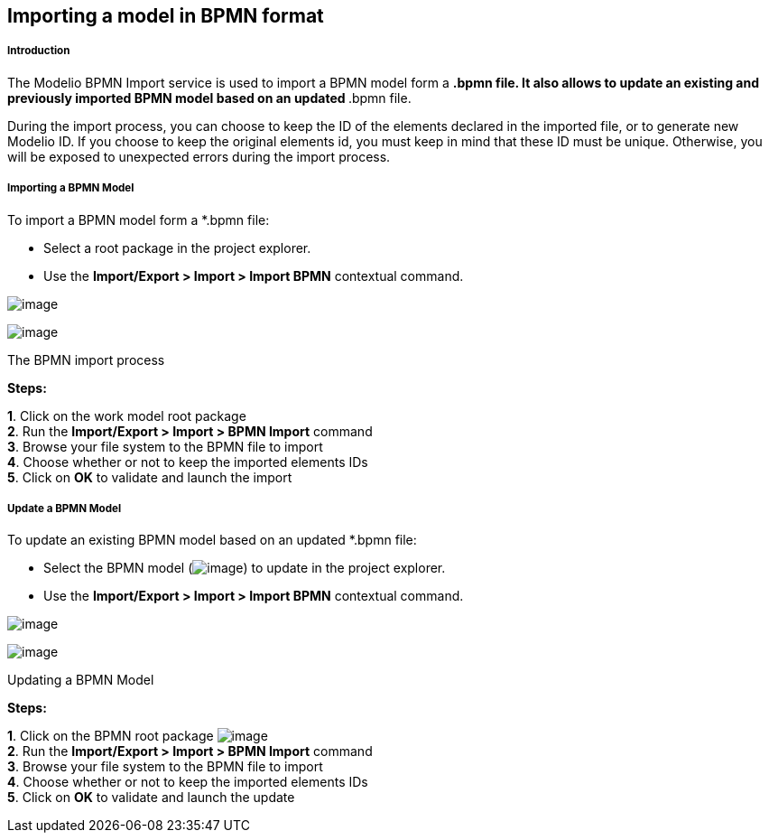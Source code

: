 [[Importing-a-model-in-BPMN-format]]

[[importing-a-model-in-bpmn-format]]
Importing a model in BPMN format
--------------------------------

[[Introduction]]

[[introduction]]
Introduction
++++++++++++

The Modelio BPMN Import service is used to import a BPMN model form a `*`.bpmn file. It also allows to update an existing and previously imported BPMN model based on an updated `*`.bpmn file.

During the import process, you can choose to keep the ID of the elements declared in the imported file, or to generate new Modelio ID. If you choose to keep the original elements id, you must keep in mind that these ID must be unique. Otherwise, you will be exposed to unexpected errors during the import process.

[[Importing-a-BPMN-Model]]

[[importing-a-bpmn-model]]
Importing a BPMN Model
++++++++++++++++++++++

To import a BPMN model form a *.bpmn file:

* Select a root package in the project explorer.
* Use the *Import/Export > Import > Import BPMN* contextual command.

image:images/Import_BPMN/bpmn_import_1.png[image]

image:images/Import_BPMN/bpmn_import_2.png[image]

[[The-BPMN-import-process]]

[[the-bpmn-import-process]]
The BPMN import process

*Steps:*

*1*. Click on the work model root package +
*2*. Run the *Import/Export > Import > BPMN Import* command +
*3*. Browse your file system to the BPMN file to import +
*4*. Choose whether or not to keep the imported elements IDs +
*5*. Click on *OK* to validate and launch the import

[[Update-a-BPMN-Model]]

[[update-a-bpmn-model]]
Update a BPMN Model
+++++++++++++++++++

To update an existing BPMN model based on an updated *.bpmn file:

* Select the BPMN model (image:images/Import_BPMN/bpmnbehavior.png[image]) to update in the project explorer.
* Use the *Import/Export > Import > Import BPMN* contextual command.

image:images/Import_BPMN/bpmn_import_3.png[image]

image:images/Import_BPMN/bpmn_import_2.png[image]

[[Updating-a-BPMN-Model]]

[[updating-a-bpmn-model]]
Updating a BPMN Model

*Steps:*

*1*. Click on the BPMN root package image:images/Import_BPMN/bpmnbehavior.png[image] +
*2*. Run the *Import/Export > Import > BPMN Import* command +
*3*. Browse your file system to the BPMN file to import +
*4*. Choose whether or not to keep the imported elements IDs +
*5*. Click on *OK* to validate and launch the update


